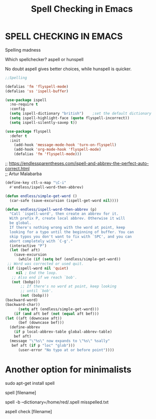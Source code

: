 #+title: Spell Checking in Emacs
#+options: \n:t

* SPELL CHECKING IN EMACS

Spelling madness

Which spellchecker? aspell or hunspell

No doubt aspell gives better choices, while hunspell is quicker.

#+begin_src emacs-lisp
;;Spelling

(defalias 'fm 'flyspell-mode)
(defalias 'ss 'ispell-buffer)

(use-package ispell
  :no-require t
  :config
  (setq ispell-dictionary "british")    ;set the default dictionary
  (setq ispell-highlight-face (quote flyspell-incorrect))
  (setq ispell-silently-savep t))

(use-package flyspell
  :defer t
  :init
    (add-hook 'message-mode-hook 'turn-on-flyspell)
    (add-hook 'org-mode-hook 'flyspell-mode)
    (defalias 'fm 'flyspell-mode)))
#+end_src

;; https://endlessparentheses.com/ispell-and-abbrev-the-perfect-auto-correct.html
;; Artur Malabarba

#+begin_src emacs-lisp
(define-key ctl-x-map "\C-i"
  #'endless/ispell-word-then-abbrev)

(defun endless/simple-get-word ()
  (car-safe (save-excursion (ispell-get-word nil))))

(defun endless/ispell-word-then-abbrev (p)
  "Call `ispell-word', then create an abbrev for it.
  With prefix P, create local abbrev. Otherwise it will
  be global.
  If there's nothing wrong with the word at point, keep
  looking for a typo until the beginning of buffer. You can
  skip typos you don't want to fix with `SPC', and you can
  abort completely with `C-g'."
  (interactive "P")
  (let (bef aft)
    (save-excursion
      (while (if (setq bef (endless/simple-get-word))
 ;; Word was corrected or used quit.
 (if (ispell-word nil 'quiet)
     nil ; End the loop.
   ;; Also end if we reach `bob'.
   (not (bobp)))
       ;; If there's no word at point, keep looking
       ;; until `bob'.
       (not (bobp)))
(backward-word)
(backward-char))
      (setq aft (endless/simple-get-word)))
    (if (and aft bef (not (equal aft bef)))
(let ((aft (downcase aft))
      (bef (downcase bef)))
  (define-abbrev
    (if p local-abbrev-table global-abbrev-table)
    bef aft)
  (message "\"%s\" now expands to \"%s\" %sally"
   bef aft (if p "loc" "glob")))
      (user-error "No typo at or before point"))))
#+end_src

* Another option for minimalists

sudo apt-get install spell

spell [filename]

spell -b --dictionary=/home/red/.spell misspelled.txt

aspell check [filename]
